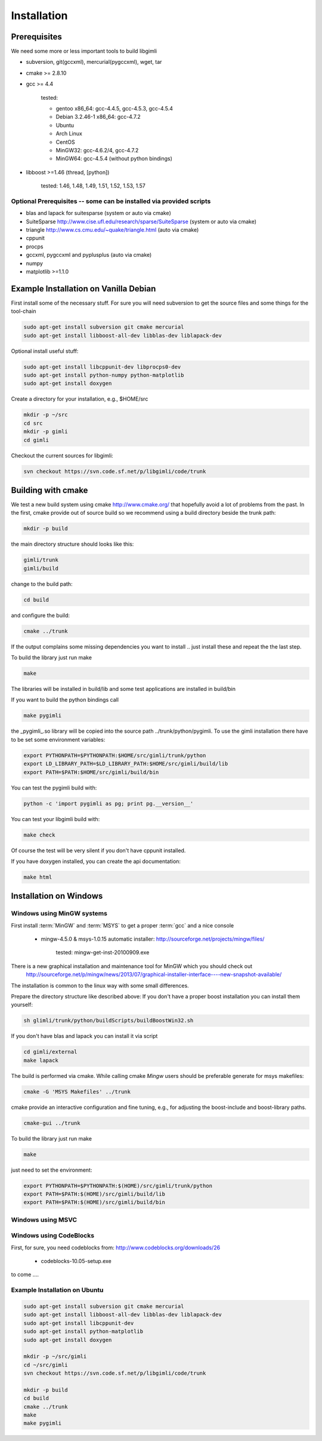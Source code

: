 .. _sec:install:

Installation
============

Prerequisites
-------------

We need some more or less important tools to build libgimli

* subversion, git(gccxml), mercurial(pygccxml), wget, tar
* cmake >= 2.8.10
* gcc >= 4.4

    tested:

    * gentoo x86_64: gcc-4.4.5, gcc-4.5.3, gcc-4.5.4
    * Debian 3.2.46-1 x86_64: gcc-4.7.2
    * Ubuntu
    * Arch Linux
    * CentOS
    * MinGW32: gcc-4.6.2/4, gcc-4.7.2
    * MinGW64: gcc-4.5.4 (without python bindings)

* libboost >=1.46 (thread, [python])

    tested: 1.46, 1.48, 1.49, 1.51, 1.52, 1.53, 1.57


Optional Prerequisites -- some can be installed via provided scripts
....................................................................

* blas and lapack for suitesparse (system or auto via cmake)
* SuiteSparse http://www.cise.ufl.edu/research/sparse/SuiteSparse (system or auto via cmake)
* triangle http://www.cs.cmu.edu/~quake/triangle.html (auto via cmake)
* cppunit
* procps
* gccxml, pygccxml and pyplusplus (auto via cmake)
* numpy
* matplotlib >=1.1.0


Example Installation on Vanilla Debian
--------------------------------------

First install some of the necessary stuff. For sure you will need subversion to get the source files and some things for the tool-chain

.. code-block:: bash

    sudo apt-get install subversion git cmake mercurial
    sudo apt-get install libboost-all-dev libblas-dev liblapack-dev

Optional install useful stuff:

.. code-block:: bash

    sudo apt-get install libcppunit-dev libprocps0-dev
    sudo apt-get install python-numpy python-matplotlib
    sudo apt-get install doxygen

Create a directory for your installation, e.g., $HOME/src

.. code-block:: bash

    mkdir -p ~/src
    cd src
    mkdir -p gimli
    cd gimli

Checkout the current sources for libgimli:

.. code-block:: bash

    svn checkout https://svn.code.sf.net/p/libgimli/code/trunk

Building with cmake
-------------------

We test a new build system using cmake http://www.cmake.org/ that hopefully avoid a lot of problems from the past.
In the first, cmake provide out of source build so we recommend using a build directory beside the trunk path:

.. code-block:: bash

    mkdir -p build

the main directory structure should looks like this:

.. code-block:: bash

    gimli/trunk
    gimli/build

change to the build path:

.. code-block:: bash

    cd build

and configure the build:

.. code-block:: bash

    cmake ../trunk

If the output complains some missing dependencies you want to install .. just install these and repeat the the last step.

To build the library just run make

.. code-block:: bash

    make

The libraries will be installed in build/lib and some test applications are installed in build/bin

If you want to build the python bindings call

.. code-block:: bash

    make pygimli

the _pygimli_.so library will be copied into the source path ../trunk/python/pygimli.
To use the gimli installation there have to be set some environment variables:

.. code-block:: bash

    export PYTHONPATH=$PYTHONPATH:$HOME/src/gimli/trunk/python
    export LD_LIBRARY_PATH=$LD_LIBRARY_PATH:$HOME/src/gimli/build/lib
    export PATH=$PATH:$HOME/src/gimli/build/bin

You can test the pygimli build with:

.. code-block:: bash

    python -c 'import pygimli as pg; print pg.__version__'

You can test your libgimli build with:

.. code-block:: bash

    make check

Of course the test will be very silent if you don't have cppunit installed.

If you have doxygen installed, you can create the api documentation:

.. code-block:: bash

    make html

Installation on Windows
-----------------------

Windows using MinGW systems
...........................

First install :term:`MinGW` and :term:`MSYS` to get a proper :term:`gcc` and a nice console

    * mingw-4.5.0 & msys-1.0.15 automatic installer: http://sourceforge.net/projects/mingw/files/

        tested: mingw-get-inst-20100909.exe

There is a new graphical installation and maintenance tool for MinGW which you should check out
        http://sourceforge.net/p/mingw/news/2013/07/graphical-installer-interface----new-snapshot-available/


The installation is common to the linux way with some small differences.

Prepare the directory structure like described above:
If you don't have a proper boost installation you can install them yourself:

.. code-block:: bash

    sh glimli/trunk/python/buildScripts/buildBoostWin32.sh

If you don't have blas and lapack you can install it via script

.. code-block:: bash

    cd gimli/external
    make lapack

The build is performed via cmake. While calling cmake *Mingw* users should be preferable generate for msys makefiles:

.. code-block:: bash

    cmake -G 'MSYS Makefiles' ../trunk

cmake provide an interactive configuration and fine tuning, e.g., for adjusting the boost-include and boost-library paths.

.. code-block:: bash

    cmake-gui ../trunk

To build the library just run make

.. code-block:: bash

    make

just need to set the environment:

.. code-block:: bash

    export PYTHONPATH=$PYTHONPATH:$(HOME)/src/gimli/trunk/python
    export PATH=$PATH:$(HOME)/src/gimli/build/lib
    export PATH=$PATH:$(HOME)/src/gimli/build/bin

Windows using MSVC
..................


Windows using CodeBlocks
........................

First, for sure, you need codeblocks from: http://www.codeblocks.org/downloads/26

    * codeblocks-10.05-setup.exe

to come ....

Example Installation on Ubuntu
..............................

.. code-block:: bash

    sudo apt-get install subversion git cmake mercurial
    sudo apt-get install libboost-all-dev libblas-dev liblapack-dev
    sudo apt-get install libcppunit-dev
    sudo apt-get install python-matplotlib
    sudo apt-get install doxygen

    mkdir -p ~/src/gimli
    cd ~/src/gimli
    svn checkout https://svn.code.sf.net/p/libgimli/code/trunk

    mkdir -p build
    cd build
    cmake ../trunk
    make
    make pygimli
